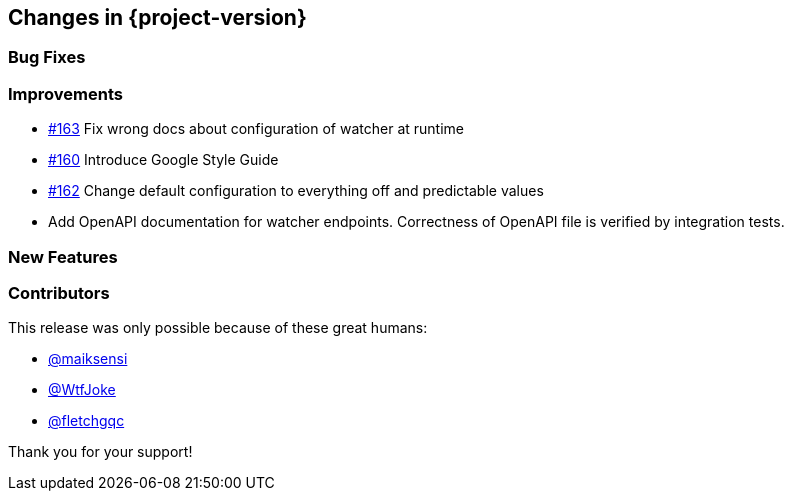 [[changes]]
== Changes in {project-version}

=== Bug Fixes
// - https://github.com/codecentric/chaos-monkey-spring-boot/pull/xxx[#xxx] Added example entry. Please don't remove.

=== Improvements
// - https://github.com/codecentric/chaos-monkey-spring-boot/pull/xxx[#xxx] Added example entry. Please don't remove.
- https://github.com/codecentric/chaos-monkey-spring-boot/pull/163[#163] Fix wrong docs about configuration of watcher at runtime
- https://github.com/codecentric/chaos-monkey-spring-boot/pull/160[#160] Introduce Google Style Guide
- https://github.com/codecentric/chaos-monkey-spring-boot/issues/162[#162] Change default configuration to everything off and predictable values
- Add OpenAPI documentation for watcher endpoints. Correctness of OpenAPI file is verified by integration tests.

=== New Features
// - https://github.com/codecentric/chaos-monkey-spring-boot/pull/xxx[#xxx] Added example entry. Please don't remove.

=== Contributors
This release was only possible because of these great humans:

// - https://github.com/octocat[@octocat]
- https://github.com/maiksensi[@maiksensi]
- https://github.com/WtfJoke[@WtfJoke]
- https://github.com/fletchgqc[@fletchgqc]

Thank you for your support!
